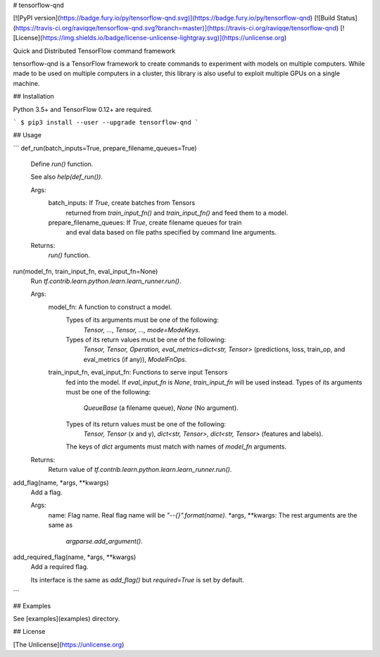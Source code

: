 # tensorflow-qnd

[![PyPI version](https://badge.fury.io/py/tensorflow-qnd.svg)](https://badge.fury.io/py/tensorflow-qnd)
[![Build Status](https://travis-ci.org/raviqqe/tensorflow-qnd.svg?branch=master)](https://travis-ci.org/raviqqe/tensorflow-qnd)
[![License](https://img.shields.io/badge/license-unlicense-lightgray.svg)](https://unlicense.org)

Quick and Distributed TensorFlow command framework

tensorflow-qnd is a TensorFlow framework to create commands to experiment with
models on multiple computers.
While made to be used on multiple computers in a cluster, this library is also
useful to exploit multiple GPUs on a single machine.


## Installation

Python 3.5+ and TensorFlow 0.12+ are required.

```
$ pip3 install --user --upgrade tensorflow-qnd
```


## Usage

```
def_run(batch_inputs=True, prepare_filename_queues=True)
    Define `run()` function.

    See also `help(def_run())`.

    Args:
        batch_inputs: If `True`, create batches from Tensors
            returned from `train_input_fn()` and `train_input_fn()` and feed
            them to a model.
        prepare_filename_queues: If `True`, create filename queues for train
            and eval data based on file paths specified by command line
            arguments.

    Returns:
        `run()` function.


run(model_fn, train_input_fn, eval_input_fn=None)
    Run `tf.contrib.learn.python.learn.learn_runner.run()`.

    Args:
        model_fn: A function to construct a model.
            Types of its arguments must be one of the following:
                `Tensor, ...`,
                `Tensor, ..., mode=ModeKeys`.
            Types of its return values must be one of the following:
                `Tensor, Tensor, Operation, eval_metrics=dict<str, Tensor>`
                (predictions, loss, train_op, and eval_metrics (if any)),
                `ModelFnOps`.
        train_input_fn, eval_input_fn: Functions to serve input Tensors
            fed into the model. If `eval_input_fn` is `None`,
            `train_input_fn` will be used instead.
            Types of its arguments must be one of the following:
                `QueueBase` (a filename queue),
                `None` (No argument).
            Types of its return values must be one of the following:
                `Tensor, Tensor` (x and y),
                `dict<str, Tensor>, dict<str, Tensor>`
                (features and labels).
            The keys of `dict` arguments must match with names of
            `model_fn` arguments.

    Returns:
        Return value of `tf.contrib.learn.python.learn.learn_runner.run()`.


add_flag(name, *args, **kwargs)
    Add a flag.

    Args:
        name: Flag name. Real flag name will be `"--{}".format(name)`.
        *args, **kwargs: The rest arguments are the same as
            `argparse.add_argument()`.


add_required_flag(name, *args, **kwargs)
    Add a required flag.

    Its interface is the same as `add_flag()` but `required=True` is set by
    default.
```


## Examples

See [examples](examples) directory.


## License

[The Unlicense](https://unlicense.org)


